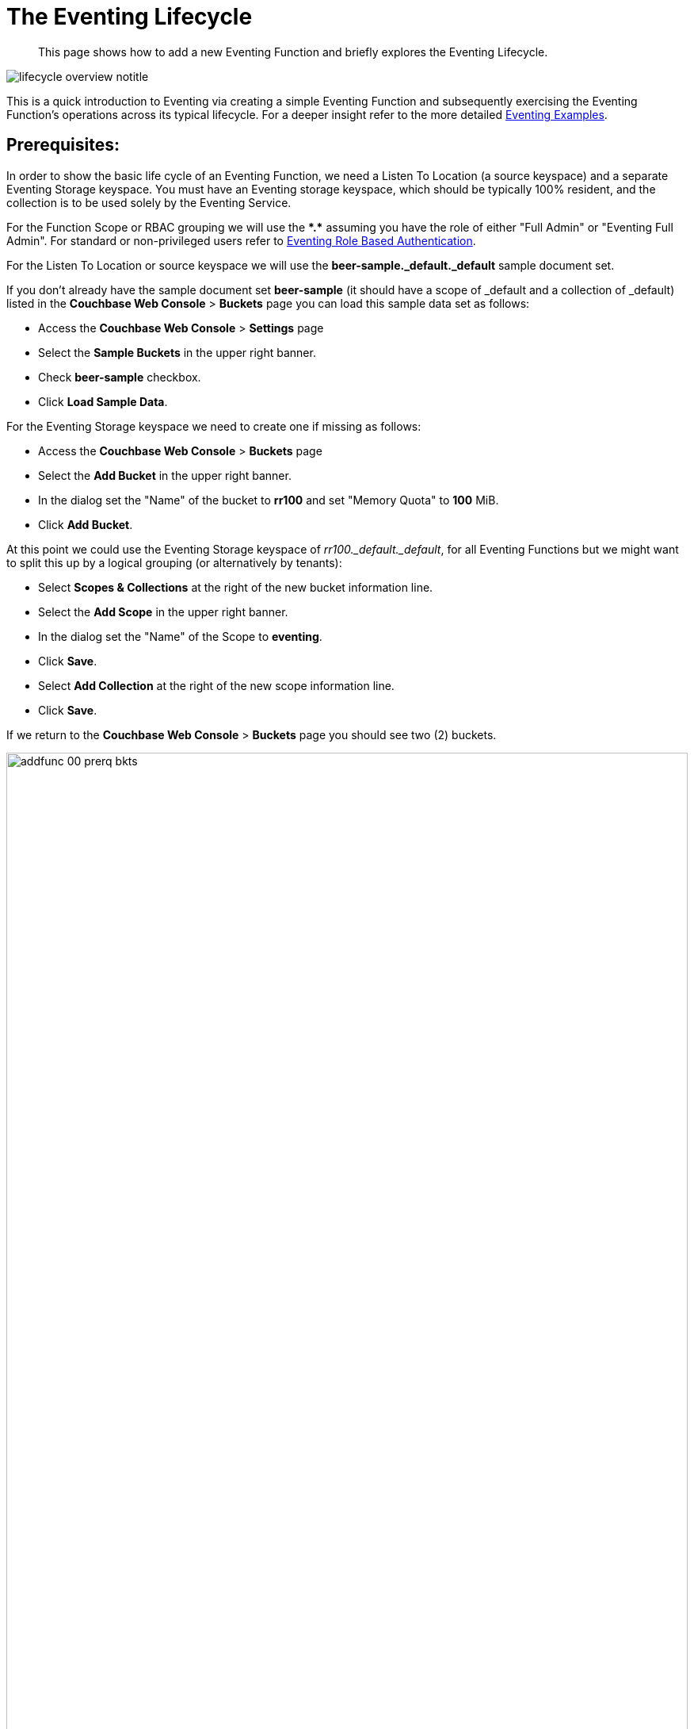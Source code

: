 = The Eventing Lifecycle
:description: This page shows how to add a new Eventing Function and briefly explores the Eventing Lifecycle.
:page-edition: Enterprise Edition
:page-aliases: eventing-adding-function

[abstract]
{description}

[#eventing_lifecycle_image]
image::lifecycle_overview_notitle.png[,%100]

This is a quick introduction to Eventing via creating a simple Eventing Function and subsequently exercising the Eventing Function's operations across its typical lifecycle. For a deeper insight refer to the more detailed xref:eventing-examples.adoc[Eventing Examples].

== *Prerequisites*:

In order to show the basic life cycle of an Eventing Function, we need a Listen To Location (a source keyspace) and a separate Eventing Storage keyspace.
You must have an Eventing storage keyspace, which should be typically 100% resident, and the collection is to be used solely by the Eventing Service.

For the Function Scope or RBAC grouping we will use the *+*+.+*+* assuming you have the role of either "Full Admin" or "Eventing Full Admin". For standard or non-privileged users refer to xref:eventing-roll-based-authentication.adoc[Eventing Role Based Authentication].

For the Listen To Location or source keyspace we will use the *beer-sample._default._default* sample document set.

If you don’t already have the sample document set *beer-sample* (it should have a scope of _default and a collection of _default) listed in the *Couchbase Web Console* > *Buckets* page you can load this sample data set as follows:

** Access the *Couchbase Web Console* > *Settings* page
** Select the *Sample Buckets* in the upper right banner.
** Check *beer-sample* checkbox.
** Click *Load Sample Data*.

For the Eventing Storage keyspace we need to create one if missing as follows:

** Access the *Couchbase Web Console* > *Buckets* page
** Select the *Add Bucket* in the upper right banner.
** In the dialog set the "Name" of the bucket to *rr100* and set "Memory Quota" to *100* MiB.
** Click *Add Bucket*.

At this point we could use the Eventing Storage keyspace of _rr100._default._default_, for all Eventing Functions but we might want to split this up by a logical grouping (or alternatively by tenants):

** Select *Scopes & Collections* at the right of the new bucket information line.
** Select the *Add Scope* in the upper right banner.
** In the dialog set the "Name" of the Scope to *eventing*.
** Click *Save*.
** Select *Add Collection* at the right of the new scope information line.
** Click *Save*.

If we return to the *Couchbase Web Console* > *Buckets* page you should see two (2) buckets.

image::addfunc_00_prerq_bkts.png[,100%]

If we now select *Scopes & Collections* at the right of the rr100 bucket information line, then expand eventing you should see the metadata collection.

image::addfunc_00_prerq_bkts_s_c.png[,100%]

[#eventing_examples_preparations]
== Create an Eventing Function:

. From the Couchbase Web Console > *Eventing* page, click *ADD FUNCTION*.
+
An empty *ADD FUNCTION* dialog is shown:
+
image::addfunc_01_empty_settings.png[,484]
+
The *ADD FUNCTION* dialog enables the developer to provide the following information:
+
.Add a Function Dialog
[cols="50,173"]
|===
| *Elements* | *Description*


Function Scope
| Function Scope (RBAC grouping)
| A bucket.scope combination used for identifying functions belonging to the same group.

// TODO7X - need to check/fix this (buckets, scopes, collections)
The "Eventing Full Admin" role and also the "Full Admin" role can manage all Eventing Functions. Only these two privileged roles can set the bucket.scope to *+*+.+*+* and already have all the required RBAC privileges to both create and manage Eventing Functions. 

For complete details on how to set up the "Function Scope" and required RBAC privileges for standard or non-privileged users refer to xref:eventing-roll-based-authentication.adoc[Eventing Role Based Authentication] and xref:manage:manage-security/manage-users-and-roles.adoc[Manage Users, Groups, and Roles]

| Listen To Location (the source keyspace)
| The name of a collection currently defined on the cluster.

// TODO7X - need to check/fix this (buckets, scopes, collections)
For complete details on how to set up your keyspaces refer to xref:manage:manage-buckets/create-bucket.adoc[creating buckets] and
xref:manage:manage-scopes-and-collections/manage-scopes-and-collections.adoc[creating scopes and collections].

| Eventing Storage (the Eventing metadata keyspace)
| The name of a collection currently defined on the cluster.
The Eventing Storage (or Metadata) collection, stores artifacts (or configuration documents) for your Function. A common Eventing Storage collection can be shared across all Eventing Functions for the same tenant.

// TODO7X - need to check/fix this (buckets, scopes, collections)
For complete details on how to set up your keyspaces refer to xref:manage:manage-buckets/create-bucket.adoc[creating buckets] and
xref:manage:manage-scopes-and-collections/manage-scopes-and-collections.adoc[creating scopes and collections].

| Function Name
| A name, for the Function you are creating.
All Eventing Functions must have a unique name in a Couchbase cluster.

| Deployment Feed Boundary
| Using the Feed Boundary drop down, you can either set an Eventing Function to deploy for all data mutations available in the cluster (Everything) or choose to deploy the Eventing Function to process only future data mutations, post deployment (From now). The Feed Boundary is a persistent setting in the
Function’s definition and can only be set or altered when a Function is created, undeployed or paused.

| Description
| The Description is an optional text that can be added to the Function, typically to describe the purpose of the particular business logic.
This is optional.

| Settings
a|
The available settings (by default hidden within a collapsible panel) for complete details refer to xref:eventing-Terminologies.adoc#function-settings[Terminologies - Function Settings]:

* *System Log Level*: Determines the granularity at which messages are logged to the common system log messages across all Eventing Functions. The available choices are: `Info` (the default), `Error`, `Debug`, `Warning`, and `Trace`. Leave this alone unless asked by support to change it.

* *Application log location* The directory path to the log file for the application or the Function specific log messages named <<function_name>>.log.
The Function designer uses log() statements to write to this file in addition it will also record some Function specific system level errors.
In the UI when "Log" is selected these files are combined across all Eventing nodes and displayed. This path is set at node initialization.

* *N1QL Consistency*: The default consistency level of N1QL statements in the Eventing Function.
This controls the consistency level for N1QL statements, but can be set on a per statement basis. The valid values are `None` (the default) and `Request`.

* *Workers*: Workers the number of worker processes to be started for the Eventing Function.
The minimum value is 1 (the default) and the recommended maximum is 64.

* *Language compatibility*: The language version of the Eventing Function for backward compatibility.
If the semantics of a language construct change in any given release the “Language compatibility” setting will ensure an older Eventing Function will continue to see the runtime behavior that existed at the time it was authored, until such behavior is deprecated and removed. Note 6.0.0, 6.5.0, and 6.6.2 (the default) are the only currently defined versions.

* *Script Timeout*: Script Timeout provides a timeout option to terminate a non-responsive Function.
The entry points into the Eventing Function, e.g. OnUpdate and OnDelete, processing for each mutation must complete from start to finish prior to this specified timeout duration. The default is 60 seconds. In addition an Timer callback must also complete within this period.

* *Timer Context Max Size*: Timer Context Max Size limits the size of the context for any Timer created by the Function.
Eventing Timers can store and access a context which can be any JSON document, the context is used to store state when the timer is created and retrieve state when the timer fires.  By default the size is 1024 bytes, but this can be adjusted on a per Function basis.

| Bindings
a|
A binding is a construct that allows separating environment specific variables (example: bucket names, external endpoint URLs, constants) from the Eventing Function's JavaScript source code.  Currently Eventing Functions support the following binding types:

* *Bucket Bindings*: to access the Data Service or KV.

* *URL Bindings*: to communicate externally via cURL.

* *Constant Bindings*: to pass global settings/constants into the function.

An Eventing Function can have no bindings, just one binding, or several bindings. For more information on Bindings, refer to xref:eventing-Terminologies.adoc#section_mzd_l1p_m2b[Terminologies - Bindings].
|===

. In the *ADD FUNCTION* dialog, configure the following information:
** For the *Function Scope* drop-downs, select *+*+* for bucket, and *+*+* (we assume you have the role of either "Full Admin" or "Eventing Full Admin" otherwise you will need RBAC set up for your user to access the required resources).
** For the *Listen To Location* drop-downs, select *beer-sample* for bucket, *_default* for scope, and *_default* for collection.
 ** For the *Eventing Storage* drop-downs, select *rr100* for bucket, *eventing* for scope, and *metadata* for collection.
 ** Enter *my_evt_function* as the name of the Function you are creating in the *Function Name* text-box.
 ** [Optional Step] Enter text *A simple Eventing Function only prints IDs*, in the *Description* text-box.
 ** For the *Settings* option, use the default values, feel free to expand this section and inspect.
 ** For the *Bindings* option, don't add any bindings (we will merely be logging messages).
+
image::addfunc_02_settings.png[,484]
+
Note, we left the Settings alone, however if you expanded the collapsible Settings control you can see the defaults that the Function will use:
+
image::addfunc_02_adv_settings.png[,484]
+
. After providing all the required information in the *ADD FUNCTION* dialog, click *Next: Add Code*.
The *my_evt_function* dialog appears.
** The *my_evt_function* dialog initially contains a placeholder code block.
You will accept the default for your *my_evt_function code*.
+
image::addfunc_03_editor_with_default.png[,100%]
** You will need to click *Save and Return* if you modified the JavaScript source.
** To return to the Eventing screen, click the '*< back to Eventing*' link (above the editor) or just click the *Eventing* tab.

[#exercise-the-eventing-lifecycle]
== Exercise the Eventing Lifecycle:

. Click on the Function name.
+
image::addfunc_04_newundeployed.png[,100%]
Additional controls are now displayed. The controls are:
** *Delete*: Deletes the Eventing Function from the system.
** *Export*: Exports the Eventing Function as a JSON document.
** *Deploy*: Deploys the Eventing Function, making it active across the cluster.
** *Pause*: Pauses the Eventing Function, making it paused across the cluster (only allowed if the Function is Deployed).  If a Function is paused this button will be renamed *Resume*.
** *Edit JavaScript*: Allows edits to be made on the Eventing Function, in an edit dialog (only allowed when Paused or Undeployed).  When deployed this button is renamed *View JavaScript*.

. From the *Eventing* screen, click *Deploy*.
+
image::addfunc_04a_deploy.png[,%100]
+
** In the *Confirm Deploy Function* dialog, note that *Everything* is the preferred *Feed boundary*.
+
The Feed Boundary determines whether documents previously in existence need to be included in the Function's activities: the options are *Everything* and *From now*.
The *Everything* option invokes a Function on all mutations available in the cluster from the *Listen To Location* keyspace.
The *From now* option invokes a Function during future instances of data mutation, post Function deployment or new changes to the *Listen To Location* keyspace.
The preferred Deployment Feed Boundary for the function can be changed under the function level settings when the Function is undeployed or paused.
+
** Click *Deploy Function*.

. While the Eventing function is bootstrapping it will display a status of "deploying..." in the UI. Once the bootstrapping is complete the defined Function's JavaScript code is executed on all existing documents and then on subsequent mutations.  This function will only perform logging operations.
+
image::input-output-overview-6.5.png[,%100]
+
The deployment process typically takes about 15 seconds. Once the Eventing Function is fully deployed its status will change from *deploying...* to a status of *deployed*. At this point the Eventing service will quickly process all of the 7,303 items in the collection because the *Feed boundary* was set to *Everything* in the Function's settings.  Finally the Function will await any new mutations and immediately process them in real-time as they occur.
+
image::addfunc_05_deployed_done.png[,100%]
+
Since the example only has a single log(....) statement in the *OnUpdate* handler (or entry point) it will merely list items in the collection 'beer-sample', i.e. 7,303 documents.
+
You should see the success count at 7,303 in the Function's basic statistics.

. Verify that the deployment and processing actually worked by clicking the *Log* link that appeared after you the Eventing Function reached a status of deployed. The *Log* link appears in the right hand side of the Function's controls.
** A dialog showing the *Function Log - my_evt_function* will appear with the most recent logging information (in reverse order with the most recent lines first).
+
image::addfunc_06_logs_emitted.png[,100%]
** Click *Close*.

. To pause a Function (you can then edit and update the function without missing a mutation)
+
image::addfunc_07_pause.png[,%100]
+
** Click *Pause*.
** In the *Confirm Pause Function* dialog
*** Click *Pause Function*.
** The Eventing function will now create a checkpoint of its progress and pause.
** Wait for the "paused" state.

. To resume a function that has been paused
+
image::addfunc_07_resume.png[,%100]
+
** Click *Resume*.
** In the *Confirm Resume Function* dialog
*** Click *Resume Function*.
** The Eventing function will now resume from the previously created checkpoint (no mutations will be missed).

. To undeploy the Eventing Function *my_evt_function*
+
image::addfunc_07_undeploy.png[,%100]
+
** Click *Undeploy*.
** In the *Confirm Undeploy Function* dialog
*** Click *Undeploy Function*.
** The Eventing function will now undeploy.
** Wait for the "undeployed" state.

. To delete the Eventing Function *my_evt_function*
+
image::addfunc_08_delete.png[,%100]
+
** Click *Delete*.
** In the *Confirm Delete Function* dialog
*** Click *Delete Function*.

NOTE: The Eventing Function lifecycle operations (deploying, undeploying, pausing, resuming, and deleting operations) and the Eventing rebalance operation *are mutually exclusive*. The Eventing rebalance operation fails when an Eventing Function lifecycle operation is currently in progress. Likewise, when the Eventing rebalance operation is in progress, you cannot perform an Eventing Function lifecycle operation.
